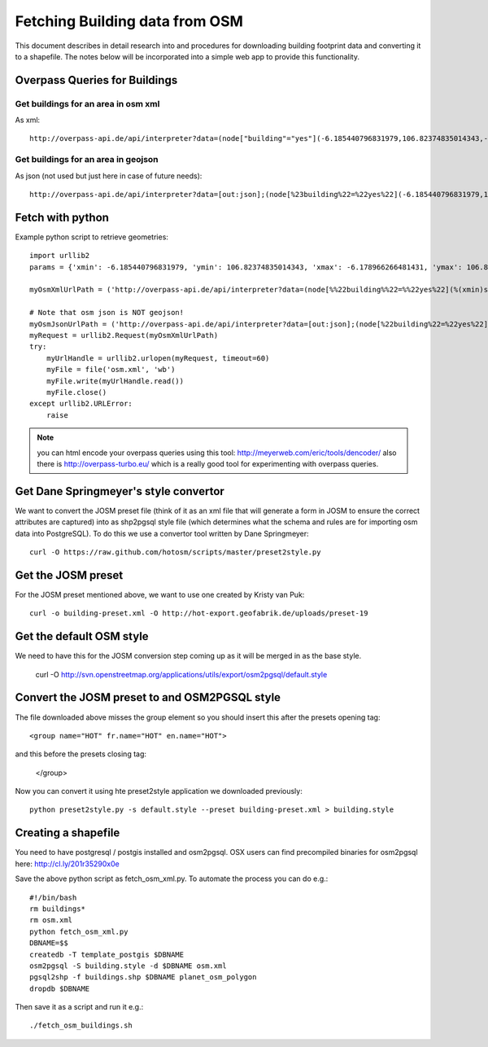 Fetching Building data from OSM
===============================

This document describes in detail research into and procedures for downloading
building footprint data and converting it to a shapefile. The notes below will
be incorporated into a simple web app to provide this functionality.

Overpass Queries for Buildings
------------------------------

Get buildings for an area in osm xml
....................................

As xml::

	http://overpass-api.de/api/interpreter?data=(node["building"="yes"](-6.185440796831979,106.82374835014343,-6.178966266481431,106.83127999305725);way["building"="yes"](-6.185440796831979,106.82374835014343,-6.178966266481431,106.83127999305725);relation["building"="yes"](-6.185440796831979,106.82374835014343,-6.178966266481431,106.83127999305725););(._;>;);out body;

Get buildings for an area in geojson
.....................................

As json (not used but just here in case of future needs)::

	http://overpass-api.de/api/interpreter?data=[out:json];(node[%23building%22=%22yes%22](-6.185440796831979,106.82374835014343,-6.178966266481431,106.83127999305725);way[%22building%22=%22yes%22](-6.185440796831979,106.82374835014343,-6.178966266481431,106.83127999305725);relation[%22building%22=%22yes%22](-6.185440796831979,106.82374835014343,-6.178966266481431,106.83127999305725););(._;%3E;);out%20body;


Fetch with python
-----------------

Example python script to retrieve geometries::

	import urllib2
	params = {'xmin': -6.185440796831979, 'ymin': 106.82374835014343, 'xmax': -6.178966266481431, 'ymax': 106.83127999305725}

	myOsmXmlUrlPath = ('http://overpass-api.de/api/interpreter?data=(node[%%22building%%22=%%22yes%22](%(xmin)s,%(ymin)s,%(xmax)s,%(ymax)s);way[%22building%22=%22yes%22](%(xmin)s,%(ymin)s,%(xmax)s,%(ymax)s);relation[%22building%22=%22yes%22](%(xmin)s,%(ymin)s,%(xmax)s,%(ymax)s););(._;%3E;);out%20body;' % params)

	# Note that osm json is NOT geojson!
	myOsmJsonUrlPath = ('http://overpass-api.de/api/interpreter?data=[out:json];(node[%22building%22=%22yes%22](%(xmin)s,%(ymin)s,%(xmax)s,%(ymax)s);way[%22building%22=%22yes%22](%(xmin)s,%(ymin)s,%(xmax)s,%(ymax)s);relation[%22building%22=%22yes%22](%(xmin)s,%(ymin)s,%(xmax)s,%(ymax)s););(._;%3E;);out%20body;' % params)
	myRequest = urllib2.Request(myOsmXmlUrlPath)
	try:
	    myUrlHandle = urllib2.urlopen(myRequest, timeout=60)
	    myFile = file('osm.xml', 'wb')
	    myFile.write(myUrlHandle.read())
	    myFile.close()
	except urllib2.URLError:
	    raise

.. note:: you can html encode your overpass queries using this tool: http://meyerweb.com/eric/tools/dencoder/ also there is http://overpass-turbo.eu/ which is a really good tool for experimenting with overpass queries.

Get Dane Springmeyer's style convertor
--------------------------------------

We want to convert the JOSM preset file (think of it as an xml file that will
generate a form in JOSM to ensure the correct attributes are captured) into as
shp2pgsql style file (which determines what the schema and rules are for
importing osm data into PostgreSQL). To do this we use a convertor tool written
by Dane Springmeyer::

	curl -O https://raw.github.com/hotosm/scripts/master/preset2style.py


Get the JOSM preset
-------------------

For the JOSM preset mentioned above, we want to use one created by Kristy van Puk::

	curl -o building-preset.xml -O http://hot-export.geofabrik.de/uploads/preset-19

Get the default OSM style
-------------------------

We need to have this for the JOSM conversion step coming up as it will be merged in as the base style.

	curl -O http://svn.openstreetmap.org/applications/utils/export/osm2pgsql/default.style


Convert the JOSM preset to and OSM2PGSQL style
----------------------------------------------

The file downloaded above misses the group element so you should insert this after the presets opening tag::

	<group name="HOT" fr.name="HOT" en.name="HOT">

and this before the presets closing tag:

	    </group>

Now you can convert it using hte preset2style application we downloaded previously::

	python preset2style.py -s default.style --preset building-preset.xml > building.style

Creating a shapefile
--------------------

You need to have postgresql / postgis installed and osm2pgsql. OSX users can
find precompiled binaries for osm2pgsql here: http://cl.ly/201r35290x0e

Save the above python script as fetch_osm_xml.py. To automate the process you can do e.g.::

	#!/bin/bash
	rm buildings*
	rm osm.xml
	python fetch_osm_xml.py
	DBNAME=$$
	createdb -T template_postgis $DBNAME
	osm2pgsql -S building.style -d $DBNAME osm.xml
	pgsql2shp -f buildings.shp $DBNAME planet_osm_polygon
	dropdb $DBNAME

Then save it as a script and run it e.g.::

	./fetch_osm_buildings.sh

